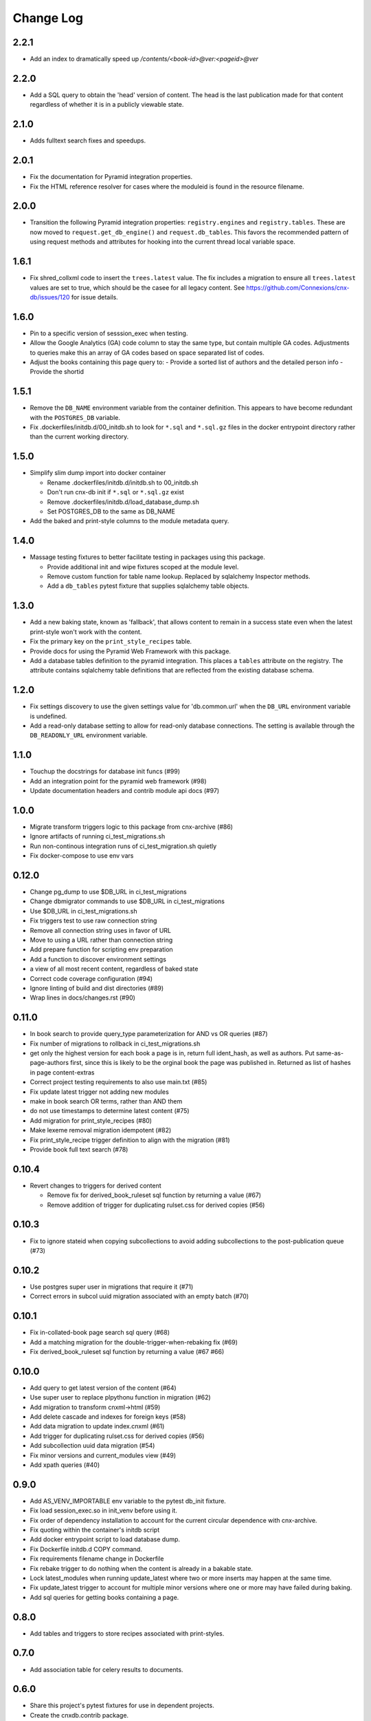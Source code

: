 ==========
Change Log
==========

.. Use the following to start a new version entry:

   |version|
   ----------------------

   - feature message

2.2.1
-----

- Add an index to dramatically speed up `/contents/<book-id>@ver:<pageid>@ver`

2.2.0
-----

- Add a SQL query to obtain the 'head' version of content. The head
  is the last publication made for that content regardless of whether
  it is in a publicly viewable state.

2.1.0
-----

- Adds fulltext search fixes and speedups.

2.0.1
-----

- Fix the documentation for Pyramid integration properties.
- Fix the HTML reference resolver for cases where the moduleid is found
  in the resource filename.

2.0.0
-----

- Transition the following Pyramid integration properties:
  ``registry.engines`` and ``registry.tables``. These are now moved to
  ``request.get_db_engine()`` and ``request.db_tables``.
  This favors the recommended pattern of using request methods and attributes
  for hooking into the current thread local variable space.

1.6.1
-----

- Fix shred_collxml code to insert the ``trees.latest`` value.
  The fix includes a migration to ensure all ``trees.latest`` values are
  set to true, which should be the casee for all legacy content.
  See https://github.com/Connexions/cnx-db/issues/120 for issue details.

1.6.0
-----

- Pin to a specific version of sesssion_exec when testing.
- Allow the Google Analytics (GA) code column to stay the same type,
  but contain multiple GA codes. Adjustments to queries make this
  an array of GA codes based on space separated list of codes.
- Adjust the books containing this page query to:
  - Provide a sorted list of authors and the detailed person info
  - Provide the shortid

1.5.1
-----

- Remove the ``DB_NAME`` environment variable from the container definition.
  This appears to have become redundant with the ``POSTGRES_DB`` variable.
- Fix .dockerfiles/initdb.d/00_initdb.sh to look for ``*.sql``
  and ``*.sql.gz`` files in the docker entrypoint directory rather than
  the current working directory.

1.5.0
-----

- Simplify slim dump import into docker container

  - Rename .dockerfiles/initdb.d/initdb.sh to 00_initdb.sh
  - Don't run cnx-db init if ``*.sql`` or ``*.sql.gz`` exist
  - Remove .dockerfiles/initdb.d/load_database_dump.sh
  - Set POSTGRES_DB to the same as DB_NAME

- Add the baked and print-style columns to the module metadata query.

1.4.0
-----

- Massage testing fixtures to better facilitate testing in packages using
  this package.

  - Provide additional init and wipe fixtures scoped at the module level.
  - Remove custom function for table name lookup. Replaced by sqlalchemy
    Inspector methods.
  - Add a ``db_tables`` pytest fixture that supplies sqlalchemy table objects.

1.3.0
-----

- Add a new baking state, known as 'fallback', that allows content
  to remain in a success state even when the latest print-style
  won't work with the content.
- Fix the primary key on the ``print_style_recipes`` table.
- Provide docs for using the Pyramid Web Framework with this package.
- Add a database tables definition to the pyramid integration.
  This places a ``tables`` attribute on the registry.
  The attribute contains sqlalchemy table definitions that are reflected
  from the existing database schema.

1.2.0
-----

- Fix settings discovery to use the given settings value for 'db.common.url'
  when the ``DB_URL`` environment variable is undefined.
- Add a read-only database setting to allow for read-only database
  connections. The setting is available through the ``DB_READONLY_URL``
  environment variable.

1.1.0
-----

- Touchup the docstrings for database init funcs (#99)
- Add an integration point for the pyramid web framework (#98)
- Update documentation headers and contrib module api docs (#97)

1.0.0
-----

- Migrate transform triggers logic to this package from cnx-archive (#86)
- Ignore artifacts of running ci_test_migrations.sh
- Run non-continous integration runs of ci_test_migration.sh quietly
- Fix docker-compose to use env vars

0.12.0
------

- Change pg_dump to use $DB_URL in ci_test_migrations
- Change dbmigrator commands to use $DB_URL in ci_test_migrations
- Use $DB_URL in ci_test_migrations.sh
- Fix triggers test to use raw connection string
- Remove all connection string uses in favor of URL
- Move to using a URL rather than connection string
- Add prepare function for scripting env preparation
- Add a function to discover environment settings
- a view of all most recent content, regardless of baked state
- Correct code coverage configuration (#94)
- Ignore linting of build and dist directories (#89)
- Wrap lines in docs/changes.rst (#90)

0.11.0
------

- In book search to provide query_type parameterization for AND vs OR queries
  (#87)
- Fix number of migrations to rollback in ci_test_migrations.sh
- get only the highest version for each book a page is in, return full
  ident_hash, as well as authors. Put same-as-page-authors first, since this is
  likely to be the orginal book the page was published in.  Returned as list of
  hashes in page content-extras
- Correct project testing requirements to also use main.txt (#85)
- Fix update latest trigger not adding new modules
- make in book search OR terms, rather than AND them
- do not use timestamps to determine latest content (#75)
- Add migration for print_style_recipes (#80)
- Make lexeme removal migration idempotent (#82)
- Fix print_style_recipe trigger definition to align with the migration (#81)
- Provide book full text search (#78)

0.10.4
------

- Revert changes to triggers for derived content

  - Remove fix for derived_book_ruleset sql function by returning
    a value (#67)
  - Remove addition of trigger for duplicating rulset.css for derived
    copies (#56)

0.10.3
------

- Fix to ignore stateid when copying subcollections to avoid adding
  subcollections to the post-publication queue (#73)

0.10.2
------

- Use postgres super user in migrations that require it (#71)
- Correct errors in subcol uuid migration associated with an empty batch (#70)

0.10.1
------

- Fix in-collated-book page search sql query (#68)
- Add a matching migration for the double-trigger-when-rebaking fix (#69)
- Fix derived_book_ruleset sql function by returning a value (#67 #66)

0.10.0
------

- Add query to get latest version of the content (#64)
- Use super user to replace plpythonu function in migration (#62)
- Add migration to transform cnxml->html (#59)
- Add delete cascade and indexes for foreign keys (#58)
- Add data migration to update index.cnxml (#61)
- Add trigger for duplicating rulset.css for derived copies (#56)
- Add subcollection uuid data migration (#54)
- Fix minor versions and current_modules view (#49)
- Add xpath queries (#40)

0.9.0
-----

- Add AS_VENV_IMPORTABLE env variable to the pytest db_init fixture.
- Fix load session_exec.so in init_venv before using it.
- Fix order of dependency installation to account for the current circular
  dependence with cnx-archive.
- Fix quoting within the container's initdb script
- Add docker entrypoint script to load database dump.
- Fix Dockerfile initdb.d COPY command.
- Fix requirements filename change in Dockerfile
- Fix rebake trigger to do nothing when the content is already in a bakable
  state.
- Lock latest_modules when running update_latest where two or more inserts may
  happen at the same time.
- Fix update_latest trigger to account for multiple minor versions where one or
  more may have failed during baking.
- Add sql queries for getting books containing a page.

0.8.0
-----

- Add tables and triggers to store recipes associated with print-styles.

0.7.0
-----

- Add association table for celery results to documents.

0.6.0
-----

- Share this project's pytest fixtures for use in dependent projects.
- Create the cnxdb.contrib package.
- Fix to exclude subcollections from the search query.

0.5.4
-----

- Fix to only create the moduletags index when it does not exist.

0.5.3
-----

- Add an index for moduletags to improve search.

0.5.2
-----

- Fix to speedup in-book search for baked content.

0.5.1
-----

- Include a migration for the post_publication channel payload change.

0.5.0
-----

- Add a payload to the post_publication channel notification.
- Fix tests by explicitly including cnx-archive.
- Fix tests to only run trigger tests within Python 2.7.

0.4.0
-----

- Add a Make recipe for building and serving this project/component.
- Correct styling, documentation and test running code.
- Add the Make interface for common developer tasks.
- Install versioneer for version management via git.
- Add SQL function and trigger to rebake on baking recipe insert or update.
- Update SQL manifest to add subcollection uuid SQL functions.

0.3.0
-----

- Adjust SQL functions declarations to idempotent declarations.
- Add SQL functions and indexes for the content ident-hash.

0.2.7
-----

- Fix a relative path within the sub-collection uuid migration.

0.2.6
-----

- Update SQL to include sub-collection uuid schema changes from cnx-archive.

0.2.5
-----

- Make the project db-migrator aware.

0.2.4
-----

- Update SQL to include collated schema changes from cnx-archive.

0.2.3
-----

- Remove localhost venv initialization constraint.

0.2.2
-----

- Update SQL to account for changes in the cnx-publishing project.

0.2.1
-----

- Update SQL to account for changes in the cnx-publishing
  and cnx-archive projects.
- Fix to include schema files in the distribution.

0.2.0
-----

- Add a commandline interface for initializing the database.
- Add a commandline interface for initializing or re-initializing
  the virtualenv within the database.

0.1.1
-----

- Update SQL to account for changes made in the cnx-publishing
  and cnx-archive projects.

0.1.0
-----

- Add functions for initializing the database.
- Merge database schemata from the cnx-publishing and cnx-archive projects.

